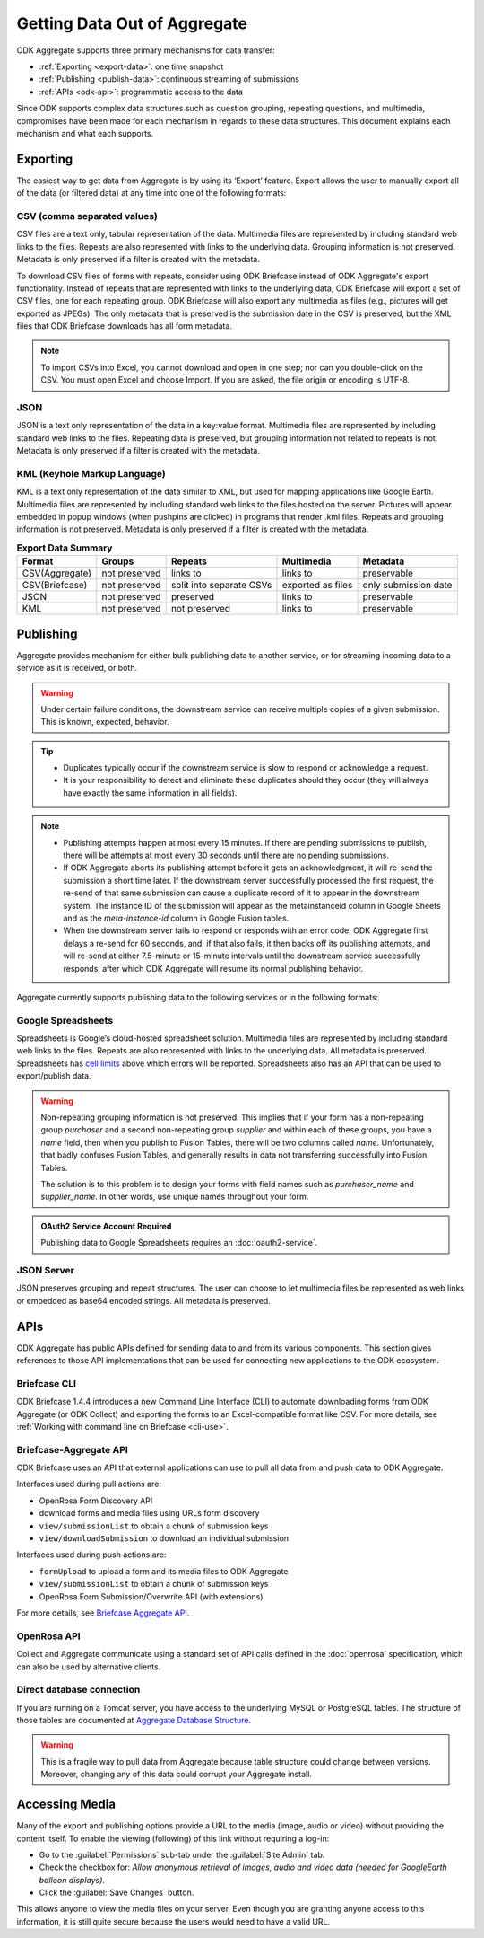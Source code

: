 .. spelling::

  pushpins

Getting Data Out of Aggregate
================================

ODK Aggregate supports three primary mechanisms for data transfer:

- :ref:`Exporting <export-data>`:  one time snapshot
- :ref:`Publishing <publish-data>`: continuous streaming of submissions
- :ref:`APIs <odk-api>`: programmatic access to the data

Since ODK supports complex data structures such as question grouping, repeating questions, and multimedia, compromises have been made for each mechanism in regards to these data structures. This document explains each mechanism and what each supports.

.. _export-data:

Exporting
-----------

The easiest way to get data from Aggregate is by using its ‘Export’ feature. Export allows the user to manually export all of the data (or filtered data) at any time into one of the following formats:

.. _export-to-csv:

CSV (comma separated values)
~~~~~~~~~~~~~~~~~~~~~~~~~~~~~~

CSV files are a text only, tabular representation of the data. Multimedia files are represented by including standard web links to the files. Repeats are also represented with links to the underlying data. Grouping information is not preserved. Metadata is only preserved if a filter is created with the metadata.

To download CSV files of forms with repeats, consider using ODK Briefcase instead of ODK Aggregate's export functionality. Instead of repeats that are represented with links to the underlying data, ODK Briefcase will export a set of CSV files, one for each repeating group. ODK Briefcase will also export any multimedia as files (e.g., pictures will get exported as JPEGs). The only metadata that is preserved is the submission date in the CSV is preserved, but the XML files that ODK Briefcase downloads has all form metadata.

.. note::

 To import CSVs into Excel, you cannot download and open in one step; nor can you double-click on the CSV. You must open Excel and choose Import. If you are asked, the file origin or encoding is UTF-8.

.. _export-to-json:

JSON
~~~~~~

JSON is a text only representation of the data in a key:value format. Multimedia files are represented by including standard web links to the files. Repeating data is preserved, but grouping information not related to repeats is not. Metadata is only preserved if a filter is created with the metadata.

.. _export-to-kml:

KML (Keyhole Markup Language)
~~~~~~~~~~~~~~~~~~~~~~~~~~~~~~~~~

KML is a text only representation of the data similar to XML, but used for mapping applications like Google Earth. Multimedia files are represented by including standard web links to the files hosted on the server. Pictures will appear embedded in popup windows (when pushpins are clicked) in programs that render .kml files. Repeats and grouping information is not preserved. Metadata is only preserved if a filter is created with the metadata.

.. csv-table:: **Export Data Summary**
   :header: "Format", "Groups", "Repeats", "Multimedia", "Metadata"
   :widths: auto

   "CSV(Aggregate)", "not preserved", "links to", "links to", "preservable"
   "CSV(Briefcase)", "not preserved", "split into separate CSVs", "exported as files", "only submission date"
   "JSON", "not preserved", "preserved", "links to", "preservable"
   "KML", "not preserved", "not preserved", "links to", "preservable"

.. _publish-data:

Publishing
------------

Aggregate provides mechanism for either bulk publishing data to another service, or for streaming incoming data to a service as it is received, or both.

.. warning::

  Under certain failure conditions, the downstream service can receive multiple copies of a given submission. This is known, expected, behavior.

.. tip::

  - Duplicates typically occur if the downstream service is slow to respond or acknowledge a request.
  - It is your responsibility to detect and eliminate these duplicates should they occur (they will always have exactly the same information in all fields).

.. note::

  - Publishing attempts happen at most every 15 minutes. If there are pending submissions to publish, there will be attempts at most every 30 seconds until there are no pending submissions.
  - If ODK Aggregate aborts its publishing attempt before it gets an acknowledgment, it will re-send the submission a short time later. If the downstream server successfully processed the first request, the re-send of that same submission can cause a duplicate record of it to appear in the downstream system. The instance ID of the submission will appear as the metainstanceid column in Google Sheets and as the *meta-instance-id* column in Google Fusion tables.
  - When the downstream server fails to respond or responds with an error code, ODK Aggregate first delays a re-send for 60 seconds, and, if that also fails, it then backs off its publishing attempts, and will re-send at either 7.5-minute or 15-minute intervals until the downstream service successfully responds, after which ODK Aggregate will resume its normal publishing behavior.

Aggregate currently supports publishing data to the following services or in the following formats:

.. _google-spreadsheet:

Google Spreadsheets
~~~~~~~~~~~~~~~~~~~~~~~

Spreadsheets is Google’s cloud-hosted spreadsheet solution. Multimedia files are represented by including standard web links to the files. Repeats are also represented with links to the underlying data. All metadata is preserved. Spreadsheets has `cell limits <https://support.google.com/drive/answer/37603>`_ above which errors will be reported. Spreadsheets also has an API that can be used to export/publish data.

.. warning::

  Non-repeating grouping information is not preserved. This implies that if your form has a non-repeating group `purchaser` and a second non-repeating group `supplier` and within each of these groups, you have a `name` field, then when you publish to Fusion Tables, there will be two columns called `name`. Unfortunately, that badly confuses Fusion Tables, and generally results in data not transferring successfully into Fusion Tables.

  The solution is to this problem is to design your forms with field names such as `purchaser_name` and `supplier_name`. In other words, use unique names throughout your form.

.. admonition:: OAuth2 Service Account Required

  Publishing data to Google Spreadsheets requires an :doc:`oauth2-service`.

.. _json-server:

JSON Server
~~~~~~~~~~~~~

JSON preserves grouping and repeat structures. The user can choose to let multimedia files be represented as web links or embedded as base64 encoded strings. All metadata is preserved.

.. _odk-api:

APIs
------

ODK Aggregate has public APIs defined for sending data to and from its various components. This section gives references to those API implementations that can be used for connecting new applications to the ODK ecosystem.

.. _briefcase-cli:

Briefcase CLI
~~~~~~~~~~~~~~~~

ODK Briefcase 1.4.4 introduces a new Command Line Interface (CLI) to automate downloading forms from ODK Aggregate (or ODK Collect) and exporting the forms to an Excel-compatible format like CSV. For more details, see :ref:`Working with command line on Briefcase <cli-use>`.

.. _briefacse-aggregate-api:

Briefcase-Aggregate API
~~~~~~~~~~~~~~~~~~~~~~~~~~

ODK Briefcase uses an API that external applications can use to pull all data from and push data to ODK Aggregate.

Interfaces used during pull actions are:

- OpenRosa Form Discovery API
- download forms and media files using URLs form discovery
- ``view/submissionList`` to obtain a chunk of submission keys
- ``view/downloadSubmission`` to download an individual submission

Interfaces used during push actions are:

- ``formUpload`` to upload a form and its media files to ODK Aggregate
- ``view/submissionList`` to obtain a chunk of submission keys
- OpenRosa Form Submission/Overwrite API (with extensions)

For more details, see `Briefcase Aggregate API <https://github.com/opendatakit/opendatakit/wiki/Briefcase-Aggregate-API>`_.

.. _openrosa-api:

OpenRosa API
~~~~~~~~~~~~~~~

Collect and Aggregate communicate using a standard set of API calls defined in the :doc:`openrosa` specification, which can also be used by alternative clients.


.. _direct-database:

Direct database connection
~~~~~~~~~~~~~~~~~~~~~~~~~~~~~

If you are running on a Tomcat server, you have access to the underlying MySQL or PostgreSQL tables. The structure of those tables are documented at `Aggregate Database Structure <https://github.com/opendatakit/opendatakit/wiki/Aggregate-Database-Structure>`_.

.. warning::

  This is a fragile way to pull data from Aggregate because table structure could change between versions. Moreover, changing any of this data could corrupt your Aggregate install.

.. _media-access:

Accessing Media
------------------

Many of the export and publishing options provide a URL to the media (image, audio or video) without providing the content itself. To enable the viewing (following) of this link without requiring a log-in:

- Go to the :guilabel:`Permissions` sub-tab under the :guilabel:`Site Admin` tab.
- Check the checkbox for: `Allow anonymous retrieval of images, audio and video data (needed for GoogleEarth balloon displays)`.
- Click the :guilabel:`Save Changes` button.

This allows anyone to view the media files on your server. Even though you are granting anyone access to this information, it is still quite secure because the users would need to have a valid URL.
